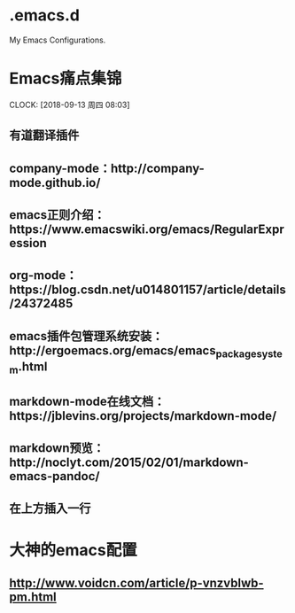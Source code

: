 * .emacs.d
My Emacs Configurations.


* Emacs痛点集锦
  CLOCK: [2018-09-13 周四 08:03]
** 有道翻译插件
** company-mode：http://company-mode.github.io/
** emacs正则介绍：https://www.emacswiki.org/emacs/RegularExpression
** org-mode：https://blog.csdn.net/u014801157/article/details/24372485
** emacs插件包管理系统安装：http://ergoemacs.org/emacs/emacs_package_system.html
** markdown-mode在线文档：https://jblevins.org/projects/markdown-mode/
** markdown预览：http://noclyt.com/2015/02/01/markdown-emacs-pandoc/
** 在上方插入一行

* 大神的emacs配置
** http://www.voidcn.com/article/p-vnzvblwb-pm.html
